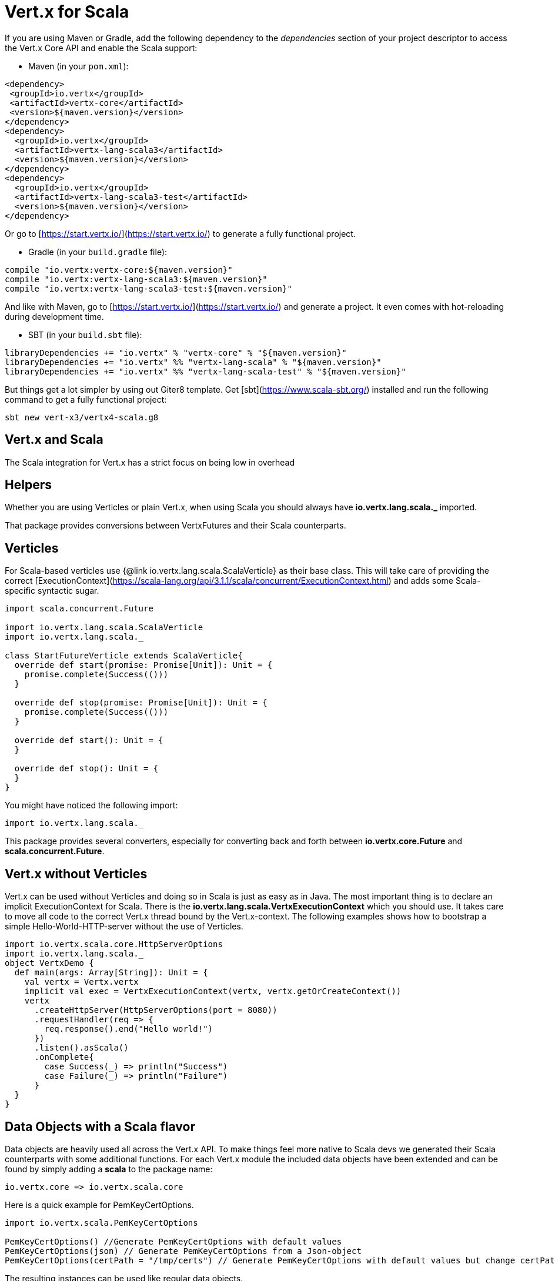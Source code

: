 = Vert.x for Scala

If you are using Maven or Gradle, add the following dependency to the _dependencies_ section of your
project descriptor to access the Vert.x Core API and enable the Scala support:

* Maven (in your `pom.xml`):

[source,xml,subs="+attributes"]
----
<dependency>
 <groupId>io.vertx</groupId>
 <artifactId>vertx-core</artifactId>
 <version>${maven.version}</version>
</dependency>
<dependency>
  <groupId>io.vertx</groupId>
  <artifactId>vertx-lang-scala3</artifactId>
  <version>${maven.version}</version>
</dependency>
<dependency>
  <groupId>io.vertx</groupId>
  <artifactId>vertx-lang-scala3-test</artifactId>
  <version>${maven.version}</version>
</dependency>
----

Or go to [https://start.vertx.io/](https://start.vertx.io/) to generate a fully functional project.

* Gradle (in your `build.gradle` file):

[source,groovy,subs="+attributes"]
----
compile "io.vertx:vertx-core:${maven.version}"
compile "io.vertx:vertx-lang-scala3:${maven.version}"
compile "io.vertx:vertx-lang-scala3-test:${maven.version}"
----

And like with Maven, go to [https://start.vertx.io/](https://start.vertx.io/) and generate a project.
It even comes with hot-reloading during development time.

* SBT (in your `build.sbt` file):

[source,scala,subs="+attributes"]
----
libraryDependencies += "io.vertx" % "vertx-core" % "${maven.version}"
libraryDependencies += "io.vertx" %% "vertx-lang-scala" % "${maven.version}"
libraryDependencies += "io.vertx" %% "vertx-lang-scala-test" % "${maven.version}"
----

But things get a lot simpler by using out Giter8 template.
Get [sbt](https://www.scala-sbt.org/) installed and run the following command to get a fully functional project:

----
sbt new vert-x3/vertx4-scala.g8
----

== Vert.x and Scala
The Scala integration for Vert.x has a strict focus on being low in overhead


== Helpers

Whether you are using Verticles or plain Vert.x, when using Scala you should always have *io.vertx.lang.scala._* imported.



That package provides conversions between VertxFutures and their Scala counterparts.

== Verticles

For Scala-based verticles use {@link io.vertx.lang.scala.ScalaVerticle} as their base class.
This will take care of providing the correct [ExecutionContext](https://scala-lang.org/api/3.1.1/scala/concurrent/ExecutionContext.html) and adds some Scala-specific syntactic sugar.

[source, scala]
----
import scala.concurrent.Future

import io.vertx.lang.scala.ScalaVerticle
import io.vertx.lang.scala._

class StartFutureVerticle extends ScalaVerticle{
  override def start(promise: Promise[Unit]): Unit = {
    promise.complete(Success(()))
  }

  override def stop(promise: Promise[Unit]): Unit = {
    promise.complete(Success(()))
  }

  override def start(): Unit = {
  }

  override def stop(): Unit = {
  }
}
----

You might have noticed the following import:

[source, scala]
----
import io.vertx.lang.scala._
----

This package provides several converters, especially for converting back and forth between *io.vertx.core.Future* and *scala.concurrent.Future*.

== Vert.x without Verticles

Vert.x can be used without Verticles and doing so in Scala is just as easy as in Java.
The most important thing is to declare an implicit ExecutionContext for Scala.
There is the *io.vertx.lang.scala.VertxExecutionContext* which you should use. It takes care to move all code to the correct Vert.x thread bound by the Vert.x-context.
The following examples shows how to bootstrap a simple Hello-World-HTTP-server without the use of Verticles.

[source, scala]
----
import io.vertx.scala.core.HttpServerOptions
import io.vertx.lang.scala._
object VertxDemo {
  def main(args: Array[String]): Unit = {
    val vertx = Vertx.vertx
    implicit val exec = VertxExecutionContext(vertx, vertx.getOrCreateContext())
    vertx
      .createHttpServer(HttpServerOptions(port = 8080))
      .requestHandler(req => {
        req.response().end("Hello world!")
      })
      .listen().asScala()
      .onComplete{
        case Success(_) => println("Success")
        case Failure(_) => println("Failure")
      }
  }
}
----

== Data Objects with a Scala flavor
Data objects are heavily used all across the Vert.x API. To make things feel more native to Scala devs we generated their Scala counterparts with some additional functions.
For each Vert.x module the included data objects have been extended and can be found by simply adding a *scala* to the package name:

----
io.vertx.core => io.vertx.scala.core
----

Here is a quick example for PemKeyCertOptions.
[source, scala]
----
import io.vertx.scala.PemKeyCertOptions

PemKeyCertOptions() //Generate PemKeyCertOptions with default values
PemKeyCertOptions(json) // Generate PemKeyCertOptions from a Json-object
PemKeyCertOptions(certPath = "/tmp/certs") // Generate PemKeyCertOptions with default values but change certPath to /tmp/certs
----

The resulting instances can be used like regular data objects.

== JSON

The package *io.vertx.lang.scala.json* contains extensions for *io.vertx.core.json.JsonObject*, adding asMap to easily convert from a JsonObject to a Scala map.
On top of that you get more Scala-like way of building JSON objects.
The following example shows a simple JsonObject being creatred.
[source, scala]
----
Json.obj(
        "foo" -> "foo text",
        "bar" -> 3.45d,
        "baz" -> false,
        "myInt" -> Integer.MAX_VALUE)
----

It is also possible to apply some deep nesting.
[source, scala]
----
Json.obj(
        "webappconf" -> Json.obj(
          "port" -> 8080,
          "ssl" -> false,
          "bridge" -> true,
          "some_nested" -> Vector(1, 2, Json.obj("next" -> List(3, 4))),
          "some_list" -> Json.arr(1, 2, Vector(3, 4)),
          "inbound_permitted" -> List(
            Json.obj(
              "address" -> "acme.bar",
              "match" -> Json.obj(
                "action" -> "foo")),
            Json.obj(
              "address" -> "acme.baz",
              "match" -> Json.obj(
                "action" -> "index"))),
          "outbound_permitted" -> Array(new JsonObject())))
----


